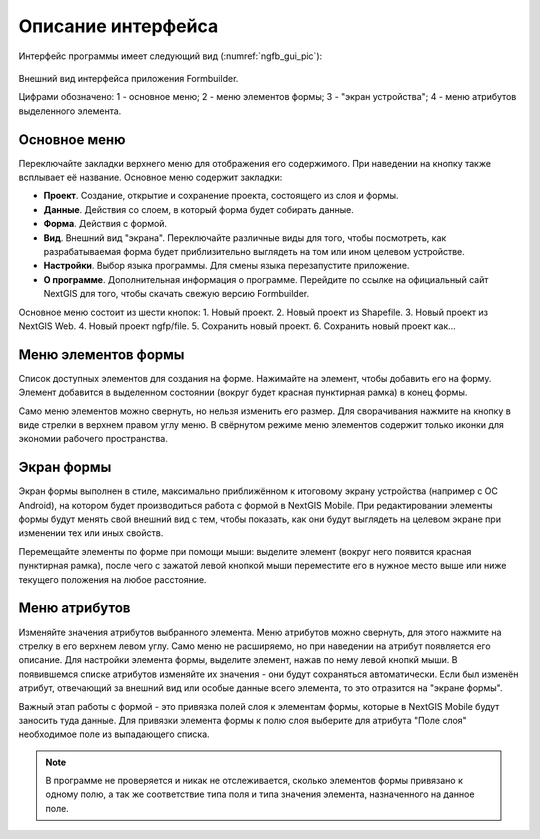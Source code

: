 .. sectionauthor:: Михаил Гусев <mikhail.gusev@nextgis.ru>

.. _ngfb_gui:

Описание интерфейса
===================

Интерфейс программы имеет следующий вид (:numref:`ngfb_gui_pic`):

.. figure:: _static/ngfb_gui.png
   :name: ngfb_gui_pic
   :align: center
   :height: 11cm
   
   Внешний вид интерфейса приложения Formbuilder.
   
   Цифрами обозначено: 1 - основное меню; 2 - меню элементов формы; 3 - "экран устройства"; 
   4 - меню атрибутов выделенного элемента.
   
.. _ngfb_menu_top:

Основное меню
-------------

Переключайте закладки верхнего меню для отображения его содержимого. При наведении на кнопку также всплывает её название. Основное меню содержит закладки:

* **Проект**. Создание, открытие и сохранение проекта, состоящего из слоя и формы.
* **Данные**. Действия со слоем, в который форма будет собирать данные.
* **Форма**. Действия с формой.
* **Вид**. Внешний вид "экрана". Переключайте различные виды для того, чтобы посмотреть, как разрабатываемая форма будет приблизительно выглядеть на том или ином целевом устройстве. 
* **Настройки**. Выбор языка программы. Для смены языка перезапустите приложение.
* **О программе**. Дополнительная информация о программе. Перейдите по ссылке на официальный сайт NextGIS для того, чтобы скачать свежую версию Formbuilder.

.. _ngfb_menu_left:

Основное меню состоит из шести кнопок:
1. Новый проект.
2. Новый проект из Shapefile.
3. Новый проект из NextGIS Web.
4. Новый проект ngfp/file.
5. Сохранить новый проект.
6. Сохранить новый проект как...

Меню элементов формы
--------------------

Список доступных элементов для создания на форме. Нажимайте на элемент, чтобы добавить его на форму. Элемент добавится в выделенном состоянии (вокруг будет красная пунктирная рамка) в конец формы.

Само меню элементов можно свернуть, но нельзя изменить его размер. Для сворачивания нажмите на кнопку в виде стрелки в верхнем правом углу меню. В свёрнутом режиме меню элементов содержит только иконки для экономии рабочего пространства.

.. _ngfb_menu_screen:

Экран формы
-----------

Экран формы выполнен в стиле, максимально приближённом к итоговому экрану устройства (например с OC Android), на котором будет производиться работа с формой в NextGIS Mobile. При редактировании элементы формы будут менять свой внешний вид с тем, чтобы показать, как они будут выглядеть на целевом экране при изменении тех или иных свойств.

Перемещайте элементы по форме при помощи мыши: выделите элемент (вокруг него появится красная пунктирная рамка), после чего с зажатой левой кнопкой мыши переместите его в нужное место выше или ниже текущего положения на любое расстояние. 

.. _ngfb_menu_right:

Меню атрибутов
--------------

Изменяйте значения атрибутов выбранного элемента. Меню атрибутов можно свернуть, для этого нажмите на стрелку в его верхнем левом углу. Само меню не расширяемо, но при наведении на атрибут появляется его описание. Для настройки элемента формы, выделите элемент, нажав по нему левой кнопкй мыши. В появившемся списке атрибутов изменяйте их значения - они будут сохраняться автоматически. Если был изменён атрибут, отвечающий за внешний вид или особые данные всего элемента, то это отразится на "экране формы".
 
Важный этап работы с формой - это привязка полей слоя к элементам формы, которые в NextGIS Mobile будут заносить туда данные. Для привязки элемента формы к полю слоя выберите для атрибута "Поле слоя" необходимое поле из выпадающего списка. 

.. note::
    В программе не проверяется и никак не отслеживается, сколько элементов формы привязано к одному полю, а так же соответствие типа поля и типа значения элемента, назначенного на данное поле.
